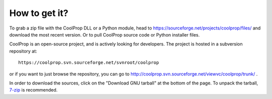 How to get it?
==============

To grab a zip file with the CoolProp DLL or a Python module, head to https://sourceforge.net/projects/coolprop/files/ and download the most recent version.  Or to pull CoolProp source code or Python installer files.

CoolProp is an open-source project, and is actively looking for developers.  The project is hosted in a subversion repository at::

    https://coolprop.svn.sourceforge.net/svnroot/coolprop

or if you want to just browse the repository, you can go to http://coolprop.svn.sourceforge.net/viewvc/coolprop/trunk/ .  
    
In order to download the sources, click on the "Download GNU tarball" at the bottom of the page.  To unpack the tarball, `7-zip <http://www.7-zip.org>`_  is recommended.
